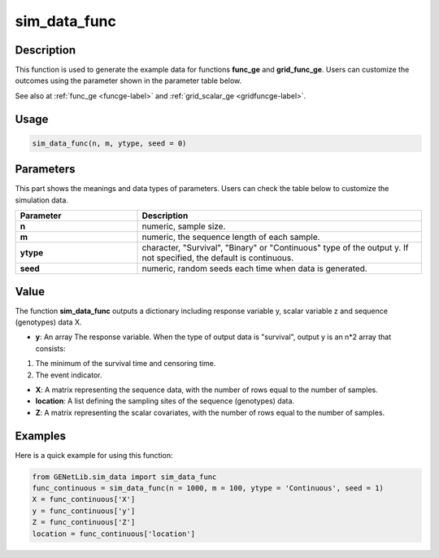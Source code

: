 sim_data_func
===========================

.. _simdatafunc-label:

Description
------------

This function is used to generate the example data for functions **func_ge** and **grid_func_ge**.
Users can customize the outcomes using the parameter shown in the parameter table below.

See also at :ref:`func_ge <funcge-label>` and :ref:`grid_scalar_ge <gridfuncge-label>`.

Usage
------

.. code-block:: python

    sim_data_func(n, m, ytype, seed = 0)

Parameters
----------

This part shows the meanings and data types of parameters. Users can check the table below to customize the simulation data.

.. list-table:: 
   :widths: 30 70
   :header-rows: 1
   :align: center

   * - Parameter
     - Description
   * - **n**
     - numeric, sample size.
   * - **m**
     - numeric, the sequence length of each sample.
   * - **ytype**
     - character, "Survival", "Binary" or "Continuous" type of the output y. If not specified, the default is continuous.
   * - **seed**
     - numeric, random seeds each time when data is generated.

Value
-------

The function **sim_data_func** outputs a dictionary including response variable y, scalar variable z and sequence (genotypes) data X.

- **y**: An array The response variable. When the type of output data is "survival", output y is an n*2 array that consists:

1. The minimum of the survival time and censoring time.

2. The event indicator.

- **X**: A matrix representing the sequence data, with the number of rows equal to the number of samples.

- **location**: A list defining the sampling sites of the sequence (genotypes) data.

- **Z**: A matrix representing the scalar covariates, with the number of rows equal to the number of samples.

Examples
-------------

Here is a quick example for using this function:

.. code-block:: python

    from GENetLib.sim_data import sim_data_func
    func_continuous = sim_data_func(n = 1000, m = 100, ytype = 'Continuous', seed = 1)
    X = func_continuous['X']
    y = func_continuous['y']
    Z = func_continuous['Z']
    location = func_continuous['location']

